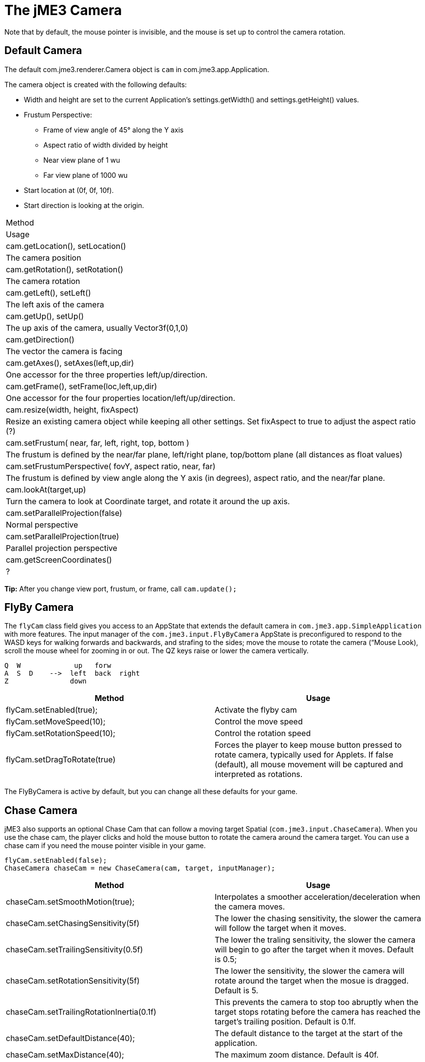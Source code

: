 

= The jME3 Camera

Note that by default, the mouse pointer is invisible, and the mouse is set up to control the camera rotation.



== Default Camera

The default com.jme3.renderer.Camera object is `cam` in com.jme3.app.Application.


The camera object is created with the following defaults:


*  Width and height are set to the current Application's settings.getWidth() and settings.getHeight() values. 
*  Frustum Perspective:
**  Frame of view angle of 45° along the Y axis
**  Aspect ratio of width divided by height
**  Near view plane of 1 wu
**  Far view plane of 1000 wu

*  Start location at (0f, 0f, 10f).
*  Start direction is looking at the origin.
[cols="2", options="header"]
|===

a|Method
a|Usage

a|cam.getLocation(), setLocation()
a|The camera position

a|cam.getRotation(), setRotation()
a|The camera rotation

a|cam.getLeft(), setLeft()
a|The left axis of the camera

a|cam.getUp(), setUp()
a|The up axis of the camera, usually Vector3f(0,1,0)

a|cam.getDirection()
a|The vector the camera is facing

a|cam.getAxes(), setAxes(left,up,dir)
a|One accessor for the three properties left/up/direction.

a|cam.getFrame(), setFrame(loc,left,up,dir)
a|One accessor for the four properties location/left/up/direction.

a|cam.resize(width, height, fixAspect)
a|Resize an existing camera object while keeping all other settings. Set fixAspect to true to adjust the aspect ratio (?)

a|cam.setFrustum( near, far, left, right, top, bottom )
a|The frustum is defined by the near/far plane, left/right plane, top/bottom plane (all distances as float values)

a|cam.setFrustumPerspective( fovY, aspect ratio, near, far)
a|The frustum is defined by view angle along the Y axis (in degrees), aspect ratio, and the near/far plane.

a|cam.lookAt(target,up)
a|Turn the camera to look at Coordinate target, and rotate it around the up axis.

a|cam.setParallelProjection(false)
a|Normal perspective

a|cam.setParallelProjection(true)
a|Parallel projection perspective

a|cam.getScreenCoordinates()
a|?

|===

*Tip:* After you change view port, frustum, or frame, call `cam.update();`



== FlyBy Camera

The `flyCam` class field gives you access to an AppState that extends the default camera in `com.jme3.app.SimpleApplication` with more features. The input manager of the `com.jme3.input.FlyByCamera` AppState is preconfigured to respond to the WASD keys for walking forwards and backwards, and strafing to the sides; move the mouse to rotate the camera (“Mouse Look), scroll the mouse wheel for zooming in or out. The QZ keys raise or lower the camera vertically.


[source]

----

Q  W             up   forw
A  S  D    -->  left  back  right 
Z               down  

----
[cols="2", options="header"]
|===

a|Method
a|Usage

a|flyCam.setEnabled(true);
a|Activate the flyby cam

a|flyCam.setMoveSpeed(10);
a|Control the move speed

a|flyCam.setRotationSpeed(10);
a|Control the rotation speed

a|flyCam.setDragToRotate(true)
a|Forces the player to keep mouse button pressed to rotate camera, typically used for Applets. If false (default), all mouse movement will be captured and interpreted as rotations.

|===

The FlyByCamera is active by default, but you can change all these defaults for your game.



== Chase Camera

jME3 also supports an optional Chase Cam that can follow a moving target Spatial (`com.jme3.input.ChaseCamera`). When you use the chase cam, the player clicks and hold the mouse button to rotate the camera around the camera target. You can use a chase cam if you need the mouse pointer visible in your game.


[source,java]

----

flyCam.setEnabled(false);
ChaseCamera chaseCam = new ChaseCamera(cam, target, inputManager);

----
[cols="2", options="header"]
|===

a|Method
a|Usage

a|chaseCam.setSmoothMotion(true);
a|Interpolates a smoother acceleration/deceleration when the camera moves.

a|chaseCam.setChasingSensitivity(5f)
a|The lower the chasing sensitivity, the slower the camera will follow the target when it moves.

a|chaseCam.setTrailingSensitivity(0.5f)
a|The lower the traling sensitivity, the slower the camera will begin to go after the target when it moves. Default is 0.5;

a|chaseCam.setRotationSensitivity(5f)
a|The lower the sensitivity, the slower the camera will rotate around the target when the mosue is dragged. Default is 5.

a|chaseCam.setTrailingRotationInertia(0.1f)
a|This prevents the camera to stop too abruptly when the target stops rotating before the camera has reached the target's trailing position. Default is 0.1f.

a|chaseCam.setDefaultDistance(40);
a|The default distance to the target at the start of the application.

a|chaseCam.setMaxDistance(40);
a|The maximum zoom distance. Default is 40f.

a|chaseCam.setMinDistance(1);
a|The minimum zoom distance. Default is 1f.

a|chaseCam.setMinVerticalRotation(-FastMath.PI/2);
a|The minimal vertical rotation angle of the camera around the target. Default is 0.

a|chaseCam.setDefaultVerticalRotation(-FastMath.PI/2);
a|The default vertical rotation angle of the camera around the target at the start of the application.

a|chaseCam.setDefaultHorizontalRotation(-FastMath.PI/2);
a|The default horizontal rotation angle of the camera around the target at the start of the application.

|===
<tags><tag target="camera" /><tag target="documentation" /></tags>

